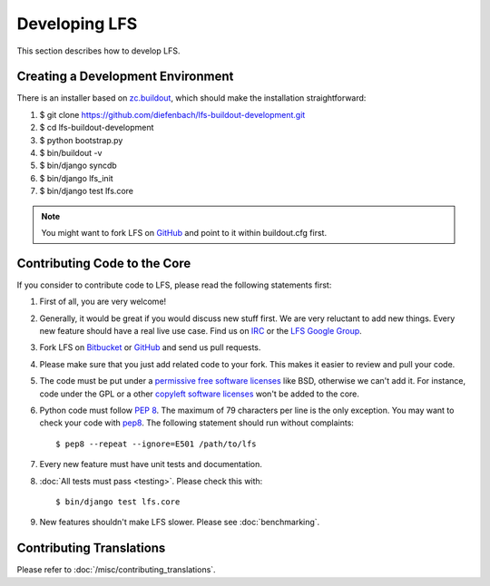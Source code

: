 .. index:: Developing LFS

==============
Developing LFS
==============

This section describes how to develop LFS.

Creating a Development Environment
===================================

There is an installer based on `zc.buildout <http://www.buildout.org/>`_, which
should make the installation straightforward:

#. $ git clone https://github.com/diefenbach/lfs-buildout-development.git

#. $ cd lfs-buildout-development

#. $ python bootstrap.py

#. $ bin/buildout -v

#. $ bin/django syncdb

#. $ bin/django lfs_init

#. $ bin/django test lfs.core

.. note::

  You might want to fork LFS on `GitHub <https://github.com/diefenbach/django-lfs>`_
  and point to it within buildout.cfg first.

Contributing Code to the Core
=============================

If you consider to contribute code to LFS, please read the following statements
first:

#. First of all, you are very welcome!

#. Generally, it would be great if you would discuss new stuff first. We are
   very reluctant to add new things. Every new feature should have a real live
   use case. Find us on `IRC <irc://irc.freenode.net/django-lfs>`_ or the
   `LFS Google Group <http://groups.google.com/group/django-lfs>`_.

#. Fork LFS on `Bitbucket <https://bitbucket.org/diefenbach/django-lfs>`_ or
   `GitHub <https://github.com/diefenbach/django-lfs>`_ and send us pull
   requests.

#. Please make sure that you just add related code to your fork. This makes it
   easier to review and pull your code.

#. The code must be put under a `permissive free software licenses
   <http://en.wikipedia.org/wiki/BSD_licenses>`_ like BSD, otherwise we can't
   add it. For instance, code under the GPL or a other `copyleft software
   licenses <http://en.wikipedia.org/wiki/copyleft>`_ won't be added to the
   core.

#. Python code must follow `PEP 8 <http://www.python.org/dev/peps/pep-0008/>`_.
   The maximum of 79 characters per line is the only exception. You may want to
   check your code with `pep8 <http://pypi.python.org/pypi/pep8/>`_. The
   following statement should run without complaints::

     $ pep8 --repeat --ignore=E501 /path/to/lfs

#. Every new feature must have unit tests and documentation.

#. :doc:`All tests must pass <testing>`. Please check this with::

    $ bin/django test lfs.core

#. New features shouldn't make LFS slower. Please see :doc:`benchmarking`.

Contributing Translations
=========================

Please refer to :doc:`/misc/contributing_translations`.
